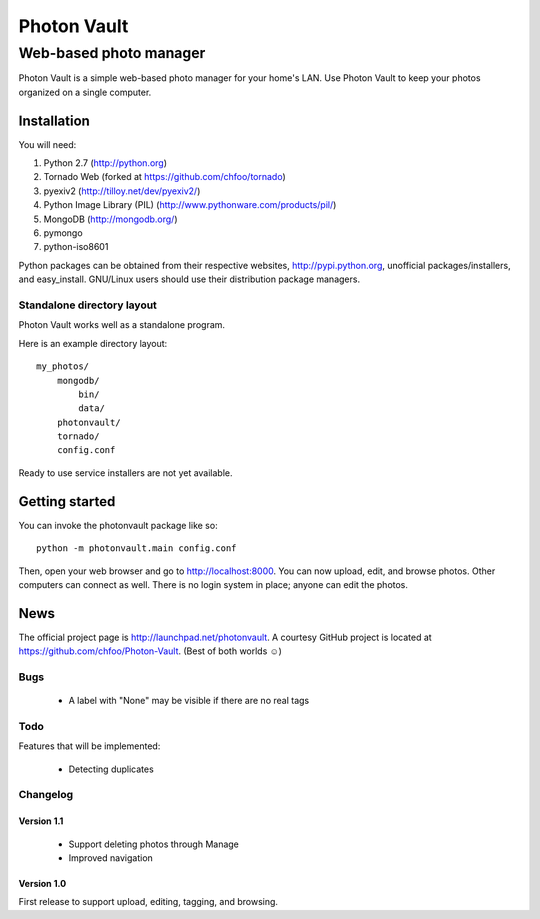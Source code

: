 ============
Photon Vault
============
+++++++++++++++++++++++
Web-based photo manager
+++++++++++++++++++++++

Photon Vault is a simple web-based photo manager for your home's LAN. Use Photon Vault to keep your photos organized on a single computer.

Installation
============

You will need:

1. Python 2.7 (http://python.org)
2. Tornado Web (forked at https://github.com/chfoo/tornado)
3. pyexiv2 (http://tilloy.net/dev/pyexiv2/)
4. Python Image Library (PIL) (http://www.pythonware.com/products/pil/)
5. MongoDB (http://mongodb.org/)
6. pymongo
7. python-iso8601

Python packages can be obtained from their respective websites, http://pypi.python.org, unofficial packages/installers, and easy_install. GNU/Linux users should use their distribution package managers.

Standalone directory layout
+++++++++++++++++++++++++++

Photon Vault works well as a standalone program. 

Here is an example directory layout::

    my_photos/
        mongodb/
            bin/
            data/
        photonvault/
        tornado/
        config.conf

Ready to use service installers are not yet available.

Getting started
===============

You can invoke the photonvault package like so::

    python -m photonvault.main config.conf

Then, open your web browser and go to http://localhost:8000. You can now upload, edit, and browse photos. Other computers can connect as well. There is no login system in place; anyone can edit the photos.

News
====

The official project page is http://launchpad.net/photonvault. A courtesy GitHub project is located at https://github.com/chfoo/Photon-Vault. (Best of both worlds ☺)


Bugs
++++

 * A label with "None" may be visible if there are no real tags

Todo
++++

Features that will be implemented:

 * Detecting duplicates

Changelog
+++++++++

Version 1.1
-----------

 * Support deleting photos through Manage
 * Improved navigation

Version 1.0
-----------

First release to support upload, editing, tagging, and browsing.

